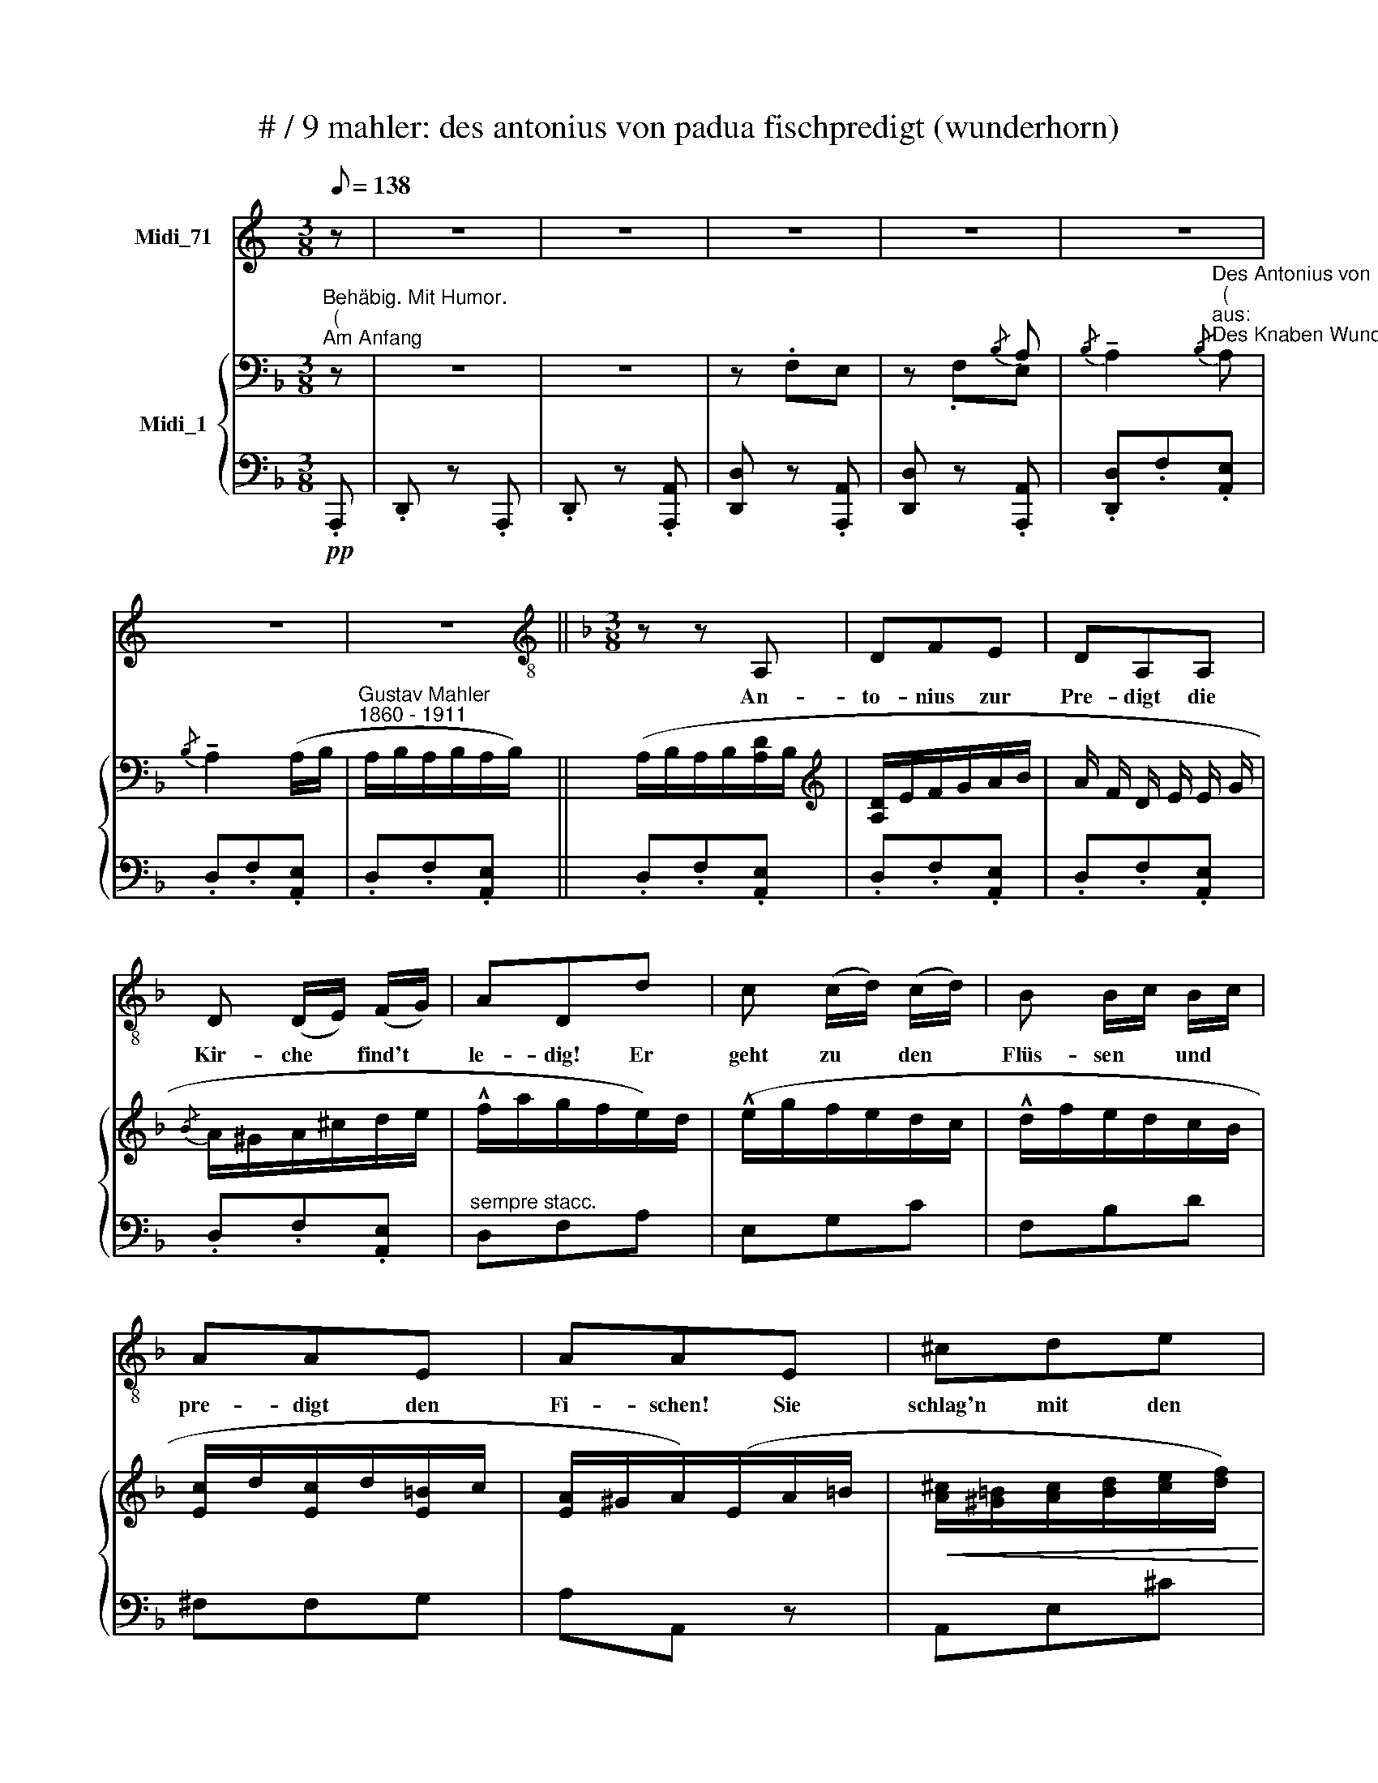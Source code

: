 X:1
T:# / 9 mahler: des antonius von padua fischpredigt (wunderhorn)
%%score 1 { ( 2 3 ) | ( 4 5 ) }
L:1/8
Q:1/8=138
M:3/8
K:C
V:1 treble nm="Midi_71"
V:2 bass nm="Midi_1"
V:3 bass 
V:4 bass 
V:5 bass 
V:1
 z | z3 | z3 | z3 | z3 | z3 | z3 | z3 ||[K:F][M:3/8][K:treble-8] z z A, | DFE | DA,A, | %11
w: ||||||||An-|to- nius zur|Pre- digt die|
w: |||||||||||
 D (D/E/) (F/G/) | ADd | c (c/d/) (c/d/) | B B/-c/ B/c/ | AAE | AAE | ^cde | edd | ^cde | gff | %21
w: Kir- che * find't *|le- dig! Er|geht zu * den *|Flüs- sen * und *|pre- digt den|Fi- schen! Sie|schlag'n mit den|Schwän- zen im|Son- nen- schein|glän- zen, im|
w: ||||||||||
 A^cE | A^cE | A^cE | G=BD | !courtesy!=FA z | _EG z | z3 | z z A, | DFE | DA,A, | %31
w: Son- nen- schein,|Son- nen- schein|glän- zen, sie|glän- zen, sie|glän- zen,|glän- zen!||Die|||
w: ||||||||Karp- fen mit|Ro- gen seind|
 D (D/E/) (F/G/) | ADd | c (c/d/) (B/c/) | (A/c/)fd | c (c/d/) (B/c/) | (A/c/)f z | z3 | z3 | z3 | %40
w: ||||Zu- hör'n's * be- *|flis- * sen.||||
w: all hier- * her- *|zo- gen; hab'n|d'Mäu- ler * auf- *|ris- * sen, sich||||||
 z3 | z3 | z z (A/B/) | (A/G/)G (G/A/) | (G/^F/)F z | z3 | z z (A/B/) | (A/G/)G (G/A/) | %48
w: ||Kein *|Pre- * digt nie- *|ma- * len||den *|Fi- * schen so *|
w: ||||||||
 (G/^F/)"^(mit Humor)"F z | z3 | z3 | z3 | z3 | z3 | z3 | z3 | z3 | z3 | z3 | z3 | z3 | z3 | z3 | %63
w: g'fal- * len!|||||||||||||||
w: |||||||||||||||
 z z A, | DFE | DA,A, | D (D/E/) (F/G/) | AF (A/=B/) | cAc | !courtesy!_BGB | AFA | GE!f!d | c>dB | %73
w: Spitz-|go- sche- te|Hech- te, die|im- mer- * zu *|fech- ten, sind *|ei- lends her-|schwom- men, zu|hö- ren den|From- men! Auch|je- ne Phan-|
w: ||||||||||
 AFf | e>fd | cA_e | dG_e | dG (d/!courtesy!=e/) | f!courtesy!=ed | (^c/=B/)A z | z3 | %81
w: ta- sten, die|im- mer- zu|fa- sten: die|Stock- fisch ich|mei- ne, zur *|Pre- digt er-|schei- * nen!||
w: ||||||||
 z z (!^!A/B/) | (A/G/)G (G/A/) | (G/^F/)F z | z3 | z z (c/d/) | (c/B/)B (B/c/) | %87
w: Kein *|Pre- * digt nie- *|ma- * len||den *|Stock * fisch so *|
w: ||||||
 (B/A/)"^(mit Parodie)"A z | z3 | z3 | z3 | z3 | z3 | z3 | z3 | z3 | z3 | z3 |!>(! z3!>)! | %99
w: g'fal- * len!||||||||||||
w: ||||||||||||
[K:G] z3 | z3 | z3 | z3 | z3 | z3 | z3 | z3 | z3 | z z d | B>cA | GDe | d>ec | BG (E/F/) | GGA | %114
w: |||||||||Gut|Aa- le und|Hau- sen, die|Vor- neh- me|schmau- sen, die *|selbst sich be-|
w: |||||||||||||||
 B>cd | BBA | (G/F/)EE | c>dB | AEe | d>e!courtesy!=c | BF"^(cantabile)"G/A/ | Bd (B/A/) | G2 F | %123
w: que- men, die|Pre- digt ver-|neh- * men! Auch|Kreb- se, Schild-|kro- ten, sonst|lang- sa- me|Bo- ten, stei- gen|ei- lig vom *|Grund, zu|
w: |||||||||
 (E/F/)G(F/E/) | D2 z | z3 | z z (G/^G/) | A (A/B/) (c/e/) | dd z | z3 | z z (e/d/) | %131
w: hö- * ren die- sen|Mund!||Kein *|Pre- digt- * nie- *|ma- len||den *|
w: ||||||||
 c (c/B/) (A/^G/) | AA!f!d |[K:F] c>dB | AFf | e>fd | cA_e | dG_e | dGc/_d/ | c=BA | (^G/^F/)E z | %141
w: Kreb- sen * so *|g'fal- len! Fisch'|gros- se, Fisch'|klei- ne! Vor-|nehm' und ge-|mei- ne, er-|he- ben die|Köp- fe wie ver-|ständ'- ge Ge-|Schöp * fe!|
w: ||||||||||
 z3 | z z (^c/d/) | (^c/=B/)B (B/c/) | (=B/A/)A z | z3 | z z (e/f/) | (e/d/)d (d/e/) | (d/^c/)c z | %149
w: |Auf *|Got- * tes Be- *|geh- * ren||die *|Pre- * digt an- *|hö- * ren!|
w: ||||||||
 z3 |"^(mit Humor)" z3 | z3 | z3 | z3 | z3 | z3 | z3 | z3 | z3 || z3 | z z A, | DFE | DA,A, | %163
w: |||||||||||Die|Pre- digt ge-|en- det, ein|
w: ||||||||||||||
 D (D/E/) (F/G/) | AD z | z3 | z3 | z3 | z z [A,D] | D (D/_E/)(F/G/) | ADF | B (B/c/) (d/_e/) | %172
w: je- der * sich *|wen- det!||||Die|Hech- te * blei- ben|Die- be, die|Aa- le * viel *|
w: |||||||||
 fB (d/c/) | BG d/c/ | BG!f! (!courtesy!=e/d/) | c (c/A/) (G/B/) | AF!f! (A/G/) | FFE | %178
w: lie- ben; die *|Pre- digt hat *|g'fal- len, sie *|blei- ben * wie *|Al- len! Die *|Krebs' geh'n zu-|
w: ||||||
 DD (_e/d/) | ccB | AA (d/c/) | Bg (d/c/) | Bg (d/c/) | Bd (c/B/) | Ac (B/A/) | GB z | %186
w: rük- ke, die *|Stock- fisch' bleib'n|dik- ke, die *|Karp- fen viel *|fres- sen, die *|Pre- digt ver- *|ges- sen, ver- *|ges- sen!|
w: ||||||||
 z z!ff! (!courtesy!=e/f/) | g^c (c/d/) | eG (G/A/) | B!courtesy!=E (E/^F/) | G^CB | ADB | ADB | %193
w: Die *|Pre- digt hat *|g'fal- len, sie *|blei- ben wie *|al- len! Die|Pre- digt hat|g'fal- len, hat|
w: |||||||
 AD z | z3 | z3 | z3 | !fermata!z3 |] %198
w: g'fal- len!|||||
w: |||||
V:2
[K:F]"^Behäbig. Mit Humor.""^(""^Am Anfang" z | z3 | z3 | z .F,E, | z x{/B,} A, | %5
{/B,} !tenuto!A,2"^Des Antonius von Padua Fischpredigt""^(""^aus:""^Des Knaben Wunderhorn)"{/B,} A, | %6
{/B,} !tenuto!A,2 (A,/B,/ |"^Gustav Mahler""^1860 - 1911" A,/B,/A,/B,/A,/B,/) || %8
 (A,/B,/A,/B,/[A,D]/B,/ |[K:treble] [A,D]/E/F/G/A/B/ | A/ F/ D/ E/ E/ G/ |{/B} A/^G/A/^c/d/e/ | %12
 !^!f/a/g/f/e/)d/ | (!^!e/g/f/e/d/c/ | !^!d/f/e/d/c/B/ | [Ec]/d/[Ec]/d/[E=B]/c/ | %16
 [EA]/^G/A/)(E/A/=B/ |!<(! [A^c]/[^G=B]/[Ac]/[Bd]/[ce]/[df]/)!<)! | %18
!>(! (!^![e!courtesy!=g]/[fa]/[eg]/[df]/[^cf]/.[!courtesy!_Bd]/)!>)! | %19
 ([^G^B]/[A^c]/[GB]/[Ac]/[=Bd]/!>(![ce]/!>)! | !^![df]/[^ce]/[!courtesy!_Bd]/[Ac]/[^Gd]/([Ac]/) | %21
 e/^d/e/[!courtesy!_B=d]/e/[A^c]/ | e/^d/e/[!courtesy!_B=d]/e/) x/ |"^dim." ([A^c]/e/d/c/=B/A/) | %24
 (=B/d/^c/B/A/G/) | (A/!courtesy!=c/=B/A/G/F/) | (G/!courtesy!_B/A/G/!courtesy!=F/_E/) | %27
!pp! (D/^C/D/F/!courtesy!=E/F/ | D/^C/D/F/[DE]/F/) | (D/^C/D/E/F/G/ | !^!A/ F/ D/ E/ F/ G/ | %31
{B} A/^G/A/^c/d/e/ | !^!f/a/g/f/e/d/ | c/d/c/d/B/c/ | !^!A/c/f/a/g/)f/ | (c/d/c/d/B/c/ | %36
 !^!A/ c/ f/ c'/ b/ a/) |{ga} (g/ ^f/ g/ b/ a/ g/ |{fg} !^!f/!courtesy!=e/f/a/g/f/) | %39
 (_e/!courtesy!=f/e/d/!courtesy!=c/B/ | A/^F/D/)!p! (A/d/!courtesy!=e/) | ([A^f]/e/d/A/d/e/ | %42
 [A^f]>)!pp!(Af/[Bg]/ | ([A^f]/[Ge]/))([Ge]/[^F^d]/)([Ge]/[Af]/) | ([Ge]/[^Fd]/).[Fd]/(A/!pp!d/e/ | %45
 ^f/e/d/A/d/e/ | ^f>)(Af/b/) | ([^fa]/[_eg]/)([eg]/[df]/)([eg]/[^ca]/) | %48
 ([_eg]/[d^f]/)[df] (d/^c/ | B/^c/!courtesy!=f/b/^c'/d'/ | !^!^c'/d'/c'/!courtesy!_b/^f/c'/ | %51
 !^!!courtesy!=c'/)^c'/=c'/!courtesy!_b/g/c'/ | ((!^!!courtesy!_b/=b/_b/a/^f/b/)) | %53
!mf! (!^![^fa]/[gb]/.[fa]/[_eg]/[df]/[eg]/) | (!^![^fa]/[gb]/.[fa]/[_eg]/!^![df]/[eg]/) | %55
!>(! (!^![^fa]/[gb]/.[fa]/[!courtesy!=eg]/[^df]/[=d=f]/!>)! | %56
!p!!>(! [^ce]/[^B^d]/[=B=d]/[^A!courtesy!^c]/[=A=c]/[!courtesy!=GB]/!>)! | %57
!p! !^![!courtesy!=G!courtesy!_B]/!>(!d/[A^c]/[_A=c]/[G=B]/[_G_B]/)!>)! | %58
!>(! (!^![!courtesy!=FA]/c/[!courtesy!=G=B]/[^F^A]/[=F=A]/[E^G]/) | %59
 (!^![_E!courtesy!=G]/!courtesy!_B/A/G/^F/!courtesy!_E/)!>)! | %60
!pp! (D/A/^G/=G/!courtesy!=F/!courtesy!=E/ | D/ A/ ^G/ =G/ !courtesy!=F/ !courtesy!=E/) | %62
{/B} !^!A3 |{/B} !^!A3 | (D/^C/D/E/F/G/ | A/ F/ D/ E/ F/ G/ |{/B} A/^G/A/^c/d/)e/ | %67
 f/!courtesy!=c/A/c/f/g/ | a/e/a/c'/!courtesy!_b/a/ | g/d/g/b/a/g/ | f/!courtesy!=e/f/a/g/f/ | %71
 x2!f! !^!d | c>dB | A z (!^!f | [ce]/G/[ce]/[df]/[!courtesy!_Bd]/e/ | %75
 [Ac]/=B/)A/!p!(c/!<(!d/_e/)!<)! |!>(! (d/B/G/)!>)!!<(!(c/d/_e/!<)! | %77
!>(! !^!d/B/G/)!>)!!<(!(^c/d/!courtesy!=e/!<)! |!>(! !^!f/e/d/f/e/d/ | ^c/=B/A)!>)!!mf! (d/e/ | %80
 ^f/e/(d/)A/d/e/ | [A^f]>)!pp!Af/[!courtesy!_Bg]/ | (!^![A^f]/[Ge]/)([Ge]/[^F^d]/)([Ge]/[Af]/) | %83
 (!^![Ge]/[^F!courtesy!=d]/).[Fd]/(A/d/e/ | ^f/e/d/A/f/g/ | a>)!pp!A[ca]/[db]/ | %86
 !^![ca]/[Bg]/([Bg]/[A^f]/)([Bg]/[!courtesy!=ca]/) | (!^![Bg]/[A^f]/).[Af]!p! (d/^c/) | %88
 (B/^c/!courtesy!=f/b/^c'/d'/ | ^c'/d'/c'/!courtesy!_b/^f/c'/) | %90
 (!courtesy!=c'/_d'/c'/!courtesy!_b/g/c'/) | (!^!!courtesy!_b/_c'/b/a/^f/b/) | %92
 (!^![^fa]/[g!courtesy!_b]/[fa]/[_eg]/[df]/[eg]/) | %93
 (!^![^fa]/[g!courtesy!_b]/[fa]/!<(![_eg]/[df]/[eg]/)!<)! | %94
!ff! ([^fa]/[g!courtesy!_b]/[=fa]/[!courtesy!=e^g]/[_e=g]/[d^f]/ | %95
 !^![_d!courtesy!=f]/[!courtesy!=c!courtesy!=e]/[B^d]/[!courtesy!_B=d]/[A^c]/[_A=c]/ | %96
!>(! [G=B]/[^F^A]/[=F=A]/[E^G]/[_E=G]/[D^F]/!>)! | %97
 [^C^E]/!>(![=C=E]/[=B,^D]/[_B,=D]/[A,^C]/[_A,=C]/)!>)! | x2 x |[K:G]!pp! z3 | z3 | z3 | z3 | %103
 x2 x |{/A} G/F/G/D/B/A/ | G/A/G/E/D/C/ | x2 x | x2 x | x2 x | z3 | z3 | %111
{/D}[I:staff +1] C/B,/C/D/[I:staff -1][CE]/F/ | [B,G]/F/G/D/B/A/ | G/A/G/E/D/C/ | z3 | z3 | z3 | %117
 z3 | z3 | (x2 x) | F3/2 (D/ E/ F/ |{A} G/F/G/A/B/c/) | d3/2 G/ A/ B/ |{/d} (c/B/c/d/e/f/) | %124
 (g/f/g/d/b/a/ | g/a/g/f/e/^d/ | e/f/e/!courtesy!=d/c/B/ | c/B/A/B/c/e/ | d/e/f/d/b/a/) | %129
 (g/a/g/f/e/^d/ | e/f/e/!courtesy!=d/c/B/ |!<(! c/d/c/B/A/^G/ | x2!f! d)!<)! |[K:F] c>dB | ADf | %135
 ([ce]/G/[ce]/f/[Bd]/e/ | [Ac]/=B/A/)(c/!p!d/_e/ | (!^!d/)!courtesy!_B/G/ (c/)d/_e/ | %138
 !^!d/!courtesy!_B/G/)(B/c/_d/ | c/!courtesy!_B/A/c/=B/A/ | ^G/^F/E/)!mf!(E/A/=B/) | %141
 (^c/=B/A/E/A/B/ | ^c>)(E!pp!c/[!courtesy!=Fd]/ | !^![E^c]/.[D=B]/)([DB]/[^C^A]/)([DB]/[Ec]/) | %144
 (!^![D=B]/.[^CA]/).[CA]/!mf!(E/^c/d/ | e/d/^c/E/c/d/ | e>)!pp!(E[^ce]/[d!courtesy!=f]/) | %147
 (!^![^ce]/[!courtesy!_Bd]/)([Bd]/[Ac]/)([Bd]/[^Ge]/) | %148
 (!^![!courtesy!_Bd]/.[A^c]/)[Ac]!mf! (A/^G/ | !courtesy!=F/^G/!courtesy!=c/f/^g/a/ | %150
 !^!^g/a/g/e/^c/g/) | (!^!!courtesy!=g/_a/g/!courtesy!=f/d/g/) | %152
 (!^!!courtesy!=f/!courtesy!=g/f/e/^c/f/) | %153
!f! (!^![^ce]/[d!courtesy!=f]/[ce]/[!courtesy!_Bd]/[Ac]/[Bd]/) | %154
 (!^![^ce]/[d!courtesy!=f]/[ce]/[!courtesy!_Bd]/[Ac]/[Bd]/) | %155
 !^![^ce]/[d!courtesy!=f]/[ce]/[Bd]/[A!courtesy!^c]/[_A=c]/ | %156
!>(! !^![G=B]/[^F^A]/[=F_A]/[E^G]/[_E=G]/[D^F]/ | %157
 [_D!courtesy!=F]/[C!courtesy!=E]/[=B,^D]/[_B,=D]/[A,^C]/[_A,=C]/!>)! | z3 || z3 | z3 | %161
{E} (D/^C/D/E/F/G/ | A/ F/ D/ E/ F/ G/ |{/B} A/^G/A/^c/d/e/ | d/A/)F/(^c/d/e/) | %165
 (!^!f/!courtesy!=c/A/)(^G/A/!courtesy!_B/ | !^!c/A/F/)(!^!_E/D/C/ | z3 | x x/ (G/)F/_E/ | %169
 D/C/D/_E/F/G/ | A/F/D/) (F/G/A/) |({c} B/(A/B/)c/d/_e/ | f/d/)B/(f/g/_a/ | !^!g/_e/B/f/g/_a/ | %174
 g/_e/B/)(g/!courtesy!=a/b/ | !^!a/c'/a/f/!courtesy!=e/g/ | f/c/A/) x x/ | %177
!<(!({/E} D/^C/D/E/F/G/!<)! |!>(! A/ F/) D/!>)! (!courtesy!=E/ ^F/ G/ | %179
!<(!{/B} A/(^G/A/)B/c/d/!<)! |!>(! !^!_e/c/)A/!>)!!pp!e/d/c/ | B/g/d/(_e/d/c/) | (B/g/d/)(_e/d/c/ | %183
 B/g/d/^c/=c/!courtesy!_B/ | A/!courtesy!=f/.c/=B/_B/A/ |"^cresc." G/!<(!_e/A/B/g/^c/ | %186
 d/b/^f/g/)!<)!!f! [g'b']/[!courtesy!=f'a']/ | (g'/e'/^c'/)(d'/[c'e']/[d'f']/ | %188
 e'/^c'/g/)[^fa]/[gb]/[a=c']/ |!>(! !^![gb]/[^fa]/[=f_a]/[eg]/[^d^f]/[=d=f]/ | %190
 [^ce]/[_c_e]/[Bd]/!>)!!mf!(^c/!>(!g/b/ | a/d'/)d/!>)!!p!(^c/!>(!g/b/)!>)! | %192
!>(! (a/d'/d/)!>)!!pp!(^c/!>(!g/b/ | a/^f/!>)!d/a/^c/a/ |!>(! !courtesy!=c/^f/=B/f/_B/f/ | %195
 A/d/^G/d/=G/d/ | ^F/A/=F/A/A,/D/)!>)! |!ppp! !fermata!z3 |] %198
V:3
[K:F] x | x2 x | x2 x | x2 x | z .F,E, | x2 x | x2 x | x2 x || x3 |[K:treble] x3 | x3 | x3 | x3 | %13
 x3 | x3 | x3 | x3 | x3 | x3 | x3 | x3 | x3 | x3 | x3 | x3 | x3 | x3 | x3 | x3 | x3 | x3 | x3 | %32
 x3 | x3 | x3 | x3 | x3 | x3 | x3 | x3 | x3 | x3 | x3 | x3 | x3 | x3 | x3 | x3 | x3 | x3 | x3 | %51
 x3 | x3 | x3 | x3 | x3 | x3 | x3 | x2 x | x2 x | x2 x | x2 x | (D^G/=G/F/E/ | D^G/=G/F/E/) | x3 | %65
 x3 | x3 | x3 | x3 | x3 | x2 x | e/d/c/!courtesy!_B/A/G/ | F/E/D/E/F/G/ | A/F/D/F/A/B/ | x2 x | %75
 x2 x | x3 | x3 | x3 | x3 | x3 | x3 | x3 | x3 | x3 | x3 | x3 | x3 | x3 | x3 | x3 | x3 | x3 | x3 | %94
 x3 | x3 | x3 | x3 | x3 |[K:G] x3 | x3 | x3 | x3 |{/D}[I:staff +1] C/B,/C/[I:staff -1]D/E/F/ | %104
 x2 x | x2 x | x2 x | x2 x | x2 x | x3 | x3 | x3 | x3 | x3 | x3 | x3 | x3 | x3 | x3 | x3 | x3 | %121
 x3 | x3 | x3 | x3 | x3 | x3 | x3 | x3 | x2 x | x2 x | x2 x | A/_B/A/!courtesy!=G/(=F/(E/) | %133
[K:F] F/E/D/E/F/G/ | A/F/D/F/A/B/) | x3 | x3 | x3 | x3 | x3 | x3 | x3 | x3 | x3 | x3 | x3 | x3 | %147
 x3 | x3 | x3 | x3 | x3 | x3 | x3 | x3 | x3 | x3 | x3 | x3 || x3 | x3 | x3 | x3 | x3 | x3 | x3 | %166
 x3 | x3 | x3 | x3 | x3 | x3 | x3 | x3 | x3 | x3 | x3 | x3 | x3 | x3 | x3 | x3 | x3 | x3 | x3 | %185
 x3 | x3 | x3 | x3 | x3 | x3 | x3 | x3 | x3 | x3 | x3 | x3 | x3 |] %198
V:4
[K:F]!pp! .A,,, | .D,, z .A,,, | .D,, z .[A,,,A,,] | [D,,D,] z .[A,,,A,,] | [D,,D,] z .[A,,,A,,] | %5
 .[D,,D,].F,.[A,,E,] | .D,.F,.[A,,E,] | .D,.F,.[A,,E,] || .D,.F,.[A,,E,] | .D,.F,.[A,,E,] | %10
 .D,.F,.[A,,E,] | .D,.F,.[A,,E,] |"^sempre stacc." D,F,A, | E,G,C | F,B,D | ^F,F,G, | A,A,, z | %17
 A,,E,^C |"^i" .^G,,.!courtesy!=F,.D | .A,,.E,.^C | .B,,.F,.D |"^stacc." [A,,A,]E[E,,E,] | %22
 [A,,A,]E[E,,E,] | [A,,A,]^CE | [G,,G,]=B,D | [!courtesy!=F,,!courtesy!=F,]A,C | %26
 [_E,,_E,]G,!courtesy!_B, | [D,,D,]F,[A,,A,] | D,F,[A,,A,] | D,F,[A,,E,] | D,F,[A,,E,] | %31
 D,F,[A,,E,] | [D,,D,]F,A, | [E,,E,]G,C | [F,,F,]A,C | [E,,E,]G,C | [F,,F,]A,C | [G,,G,]B,_E | %38
 [B,,B,]DF | [C_E_A] z .[^C,G,!courtesy!_B,] | [D,^F,A,] z A,- | .D,.A,.A,, | .D,.A,.A,, | %43
 .^C,.B,.A,, | .D,.A,.A,, | .D,.A,.A,, |"^stacc." D,A,D, | _E,[B,G]E, | D,[A,^F] z | D,B,G | %50
 D,A,^F | ^C,B,G | D,A,^F | (_E,.[!courtesy!_B,^CG])!^![_A,=C^F] | %54
 (_E,[!courtesy!_B,^CG])!^![_A,=C^F] | (_E,.[!courtesy!_B,^CG]).[=E,^G,!courtesy!=D] | %56
 .[A,,E,^C] z z | .[G,,G,].!courtesy!_B,.D | .[!courtesy!=F,,!courtesy!=F,].A,.C | %59
 .[_E,,_E,].G,.B, |"^stacc." [D,,D,]!courtesy!=F,[A,,A,] | D,F,[A,,A,] | D,F,[A,,A,] | %63
 D,F,[A,,A,] | D,F,[A,,E,] | D,F,[A,,E,] | D,F,[A,,E,] | [F,,F,]A,C | [A,,A,]CE | [B,,B,]DG | %70
 [=B,,=B,]DG | CC,[D,D] | [D,D]3 | DD,D | D,D[E,E] | A,,A,D, | [G,,G,]DD, | [G,,G,]D[F,,F,] | %78
 [E,,E,][^F,,^F,][^G,,^G,] | [A,,A,] .A,/.!courtesy!=G,/.^F,/.E,/ | .D,A,/G,/[A,,^F,]/G,/ | %81
 [D,A,]2 A,, | ^C,.B,.[A,,A,] | .D,.B,!mf!.[A,,A,] | .D,^F,/E,/[A,,D,]/E,/ | [D,^F,]2 [D,D] | %86
 _E,[^CG][E,C] | [D,D][A,^F] z | .D,.B,.G | .D,.A,.^F | .^C,.!courtesy!_B,.G | .D,.A,.^F | %92
 (_E,.[!courtesy!_B,^CG])!^![_A,=C^F] | (_E,.[!courtesy!_B,^CG]).[_A,=C^F] | %94
 .[_E,!courtesy!_B,^CG] z z |!ff! !^![_A,,_A,]3- | [A,,A,]3 |!f! !^![^C,,^C,]3- | %98
 ([G,=B,]/[_A,!courtesy!=C]/[G,B,]/[^F,^A,]/[=F,=A,]/[^F,_A,]/) |[K:G] (G,/D,/G,,/D,/G,/D,/ | %100
 G,/ D,/ G,,/) (D,/ E,/ F,/ |{/A,} G,/F,/G,/A,/B,/C/) | D3/2 G,/ A,/ B,/ | G,/E,/G,,/E,/G,/E,/ | %104
 G,/D,/G,,/D,/G,/D,/ | G,/D,/G,,/D,/G,/D,/ | B,/C/B,/A,/G,/F,/ | E,/^D,/E,/G,/F,/E,/ | %108
 ^D,/^C,/B,,/ (=D,/E,/F,/) |{A,} G,/F,/G,/A,/B,/C/ | D>(G,A,/B,/ | G,,/E,/CD, | %112
 G,,/D,/B,([B,D]/[A,C]/) | .[G,B,]([G,B,])[D,A,]) | (B,/C/B,/A,/G,/F,/ | E,/^D,/E,/B,,/G,/F,/ | %116
 E,3/2) (E,/ =F,/ ^G,/ |{/B,} A,/^G,/A,/B,/C/D/ | E>(!courtesy!^F,)^G,/^A,/) | %119
{C} B,/^A,/B,/^C/D/E/ | B,,/F,/B,D, | G,,/D,/B,/D,/G,,/D,/ | G,,/D,/B,/D,/G,,/D,/ | %123
 G,,/E,/C/E,/G,,/E,/ | G,,/D,/B,(B,/C/ | D2 ^D) | E>FG/^G/ | A>!courtesy!=GF/E/ | x2 (B,/C/) | %129
 (D2 ^D) | E>FG/^G/ | [CEA]A/G/=F/E/ | [=F,A,C=F]F/E/[D,F,A,D]/^C/ |[K:F] [D,D]3 | DD,D | E,EE, | %136
 A,,A,[D,,D,] | [G,,G,]D[D,,D,] | [G,,G,]D[C,,C,] | [F,,F,][E,,E,][^D,,^D,] | %140
 [E,,E,]E,/!courtesy!=D,/^C,/=B,,/ | (A,,.[E,^C]).E,, | (A,,.[E,^C]).E,, | %143
 (^G,,.!courtesy!=F,).E,, | (A,,E,) z | A,,[E,^C]E,, | A,,[E,^C]A,, | B,,[F,D]B,, | A,,[E,^C] z | %149
 A,,F,!courtesy!=D | A,,E,^C | ^G,,F,D | A,,E,^C | (B,,.[!courtesy!=F,^G,D]).[_E,=G,^C] | %154
 (B,,.[!courtesy!=F,^G,D]).[_E,=G,^C] |!ff! ([!courtesy!_B,,!courtesy!_B,] z z | !^![_E,,_E,]3- | %157
 [E,,E,]3 |!p! !^!!courtesy!_B,/!courtesy!=A,/^G,/=G,/!courtesy!=F,/_E,/) || %159
 .D,/.!courtesy!=E,/.F,/G,/.A,/.A,,/ | .D,/.E,/.F,/.G,/!^!A, | %161
 [D,,A,,]/D,/[D,,A,,]/D,/[D,,A,,]/D,/ | [D,,A,,]/D,/[D,,A,,]/D,/[D,,A,,]/D,/ | %163
 [D,,A,,]/D,/[D,,A,,]/D,/[D,,A,,]/D,/ | [D,,A,,]/D,/[D,,A,,]/D,/[D,,A,,]/D,/ | %165
 A,,/A,/A,,/A,/A,,/A,/ | F,,/F,/F,,/F,/F,,/F,/ | B,/A,/B,/D/A,/C/ | B,/F,/D,/ x x/ | %169
 D,,/D,/D,,/D,/D,,/D,/ | D,,/D,/D,,/D,/D,,/D,/ | D,,/D,/D,,/D,/D,,/D,/ | D,,/D,/D,,/D,/B,,,/B,,/ | %173
 _E,,/_E,/E,,/E,/B,,,/B,,/ | _E,,/_E,/E,,/E,/C,,/C,/ | F,,/F,/A,,/A,/C,/C/ | %176
 .[A,,A,].[F,,F,] ([F,A,]/[E,G,]/) | .[D,F,]([D,F,][A,,E,]) | [D,,D,]2 (!^![C_E]/[B,D]/ | %179
 .[D,A,C])([D,A,C][D,G,B,] | [D,^F,A,]>)D,!courtesy!=E,/F,/ | .G,.D,,/(D,/!courtesy!=E,/^F,/) | %182
 .G,.D,,/D,/!courtesy!=E,/^F,/ | .[D,G,B,].[DG][^F,A,]/[G,B,]/ | %184
 [D,A,C][C!courtesy!=F][!courtesy!=E,G,]/[^F,A,]/ | (z _E2- | %186
 [D,G,B,E]2)[K:treble] ([^C=E]/[D!courtesy!=F]/) | [EG]/B/.^c [EG]/[FA]/ | %188
 [GB]/^c/.e ([GB]/[A=c]/ | [!courtesy!_B^c]3-) | [Bc]3/2 B/A/G/ | ^F/A,/D,/[K:treble] (B/A/G/) | %192
 ^F/A,/D,/[K:treble] B/A/G/ | ^F/A,/D,/ z/ .^C | !courtesy!=C.=B,._B, | .A,.^G,.=G, | %196
 .^F,.=F,.A,, | !fermata!D,,,3 |] %198
V:5
[K:F] x | x3 | x3 | x3 | x3 | x3 | x3 | x3 || x3 | x3 | x3 | x3 | x3 | x3 | x3 | x3 | x3 | x3 | %18
 x3 | x3 | x3 | x3 | x3 | x3 | x3 | x3 | x3 | x3 | x3 | x3 | x3 | x3 | x3 | x3 | x3 | x3 | x3 | %37
 x3 | x3 | x3 | x3 | x3 | x3 | x3 | x3 | x3 | x3 | x3 | x3 | x3 | x3 | x3 | x3 | x3 | x3 | x3 | %56
 x3 | x3 | x3 | x3 | x3 | x3 | x3 | x3 | x3 | x3 | x3 | x3 | x3 | x3 | x3 | x3 | x3 | x3 | x3 | %75
 x3 | x3 | x3 | x3 | x3 | x3 | x3 | x3 | x3 | x3 | x3 | x3 | x3 | x3 | x3 | x3 | x3 | x3 | x3 | %94
 x3 | x3 | x3 | x3 | [!courtesy!^C,,!courtesy!^C,]3 |[K:G] x2 x | x x/ x/ x | %101
 (G,/D,/G,,/D,/G,/D,/ | G,/D,/G,,/D,/G,/D,/) | x2 x | x2 x | x2 x | G,/D,/G,,/D,/G,/F,/ | %107
 [G,,B,,]3 | [B,,,B,,] z z | [G,,D,]2 D, | G,,/D,/B,D, | x2 x | x2 x | x2 x | [B,,G,]3 | %115
 .G,,.G,,.[B,,,B,,] | E,, z z | A,,/E,/A,/E,/A,,/E,/ | A,,/E,/A,F,, | B,,/F,/B,/F,/B,,/F,/ | x2 x | %121
 x2 x | x2 x | x2 x | x2 x | [G,B,]3 | [G,B,]3 | [G,CE]3 | [G,CDF]2 x | [G,B,]3 | [G,B,]3 | G,3 | %132
 x2 x |[K:F] x2 x | x2 x | x3 | x3 | x3 | x3 | x3 | x3 | x3 | x3 | x3 | x3 | x3 | x3 | x3 | x3 | %149
 x3 | x3 | x3 | x3 | x2 x | x2 x | x2 x | x2 x | x2 x | [!courtesy!=A,,,!courtesy!=A,,]3 || %159
 D,,,/D,,/D,,,/D,,/D,,,/D,,/ | D,,,/D,,/D,,,/D,,/D,,,/D,,/ | x2 x | x2 x | x2 x | x2 x | x2 x | %166
 x2 x | D,,/D,/D,,/D,/F,,/F,/ | D,,/D,/D,,/D,/D,,/D,/ | x2 x | x2 x | x2 x | x2 x | x2 x | x2 x | %175
 x2 x | x3/2 (A,/=B,/^C/) | x3 | x3 | x3 | x3 | x3 | x2 x | x2 x | x2 x | [D,G,B,]3 | %186
 x2[K:treble] x | x3 | x3 | x3 | x3 | x3/2[K:treble] x3/2 | x3/2[K:treble] x3/2 | x3 | x3 | x3 | %196
 x3 | x3 |] %198

